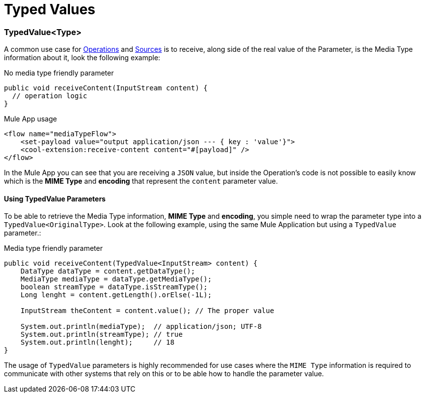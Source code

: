 [[_typed_values]]
= Typed Values

:keywords: mule, sdk, operation, source, MIME, MIME Type, Encoding, Typed Value

=== TypedValue<Type>

A common use case for <<1.4_operations.adoc#_operations, Operations>> and <<1.5_sources.adoc#_sources, Sources>> is
to receive, along side of the real value of the Parameter, is the Media Type
information about it, look the following example:

.No media type friendly parameter
[source, java, linenums]
----
public void receiveContent(InputStream content) {
  // operation logic
}
----

.Mule App usage
[source, xml, linenums]
----
<flow name="mediaTypeFlow">
    <set-payload value="output application/json --- { key : 'value'}">
    <cool-extension:receive-content content="#[payload]" />
</flow>
----

In the Mule App you can see that you are receiving a `JSON` value, but inside the
Operation's code is not possible to easily know which is the *MIME Type* and
*encoding* that represent the `content` parameter value.

==== Using TypedValue Parameters

To be able to retrieve the Media Type information, *MIME Type* and
*encoding*, you simple need to wrap the parameter type into a `TypedValue<OriginalType>`.
Look at the following example, using the same Mule Application but using a `TypedValue` parameter.:

.Media type friendly parameter
[source, java, linenums]
----
public void receiveContent(TypedValue<InputStream> content) {
    DataType dataType = content.getDataType();
    MediaType mediaType = dataType.getMediaType();
    boolean streamType = dataType.isStreamType();
    Long lenght = content.getLength().orElse(-1L);

    InputStream theContent = content.value(); // The proper value

    System.out.println(mediaType);  // application/json; UTF-8
    System.out.println(streamType); // true
    System.out.println(lenght);     // 18
}
----

The usage of `TypedValue` parameters is highly recommended for use cases
where the `MIME Type` information is required to communicate with other systems
that rely on this or to be able how to handle the parameter value.
